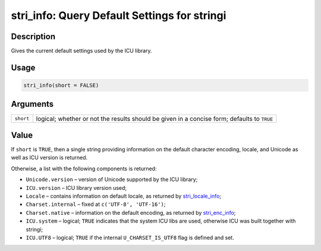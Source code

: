 stri_info: Query Default Settings for stringi
=============================================

Description
~~~~~~~~~~~

Gives the current default settings used by the ICU library.

Usage
~~~~~

.. code-block:: r

   stri_info(short = FALSE)

Arguments
~~~~~~~~~

+-----------+---------------------------------------------------------------------------------------------+
| ``short`` | logical; whether or not the results should be given in a concise form; defaults to ``TRUE`` |
+-----------+---------------------------------------------------------------------------------------------+

Value
~~~~~

If ``short`` is ``TRUE``, then a single string providing information on the default character encoding, locale, and Unicode as well as ICU version is returned.

Otherwise, a list with the following components is returned:

-  ``Unicode.version`` – version of Unicode supported by the ICU library;

-  ``ICU.version`` – ICU library version used;

-  ``Locale`` – contains information on default locale, as returned by `stri_locale_info`_;

-  ``Charset.internal`` – fixed at ``c('UTF-8', 'UTF-16')``;

-  ``Charset.native`` – information on the default encoding, as returned by `stri_enc_info`_;

-  ``ICU.system`` – logical; ``TRUE`` indicates that the system ICU libs are used, otherwise ICU was built together with stringi;

-  ``ICU.UTF8`` – logical; ``TRUE`` if the internal ``U_CHARSET_IS_UTF8`` flag is defined and set.

.. _stri_locale_info: stri_locale_info.html
.. _stri_enc_info: stri_enc_info.html
